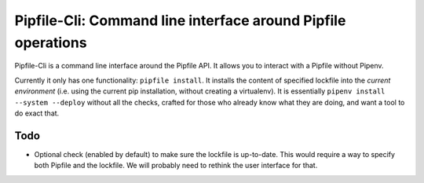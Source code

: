 =============================================================
Pipfile-Cli: Command line interface around Pipfile operations
=============================================================

Pipfile-Cli is a command line interface around the Pipfile API. It allows you
to interact with a Pipfile without Pipenv.

Currently it only has one functionality: ``pipfile install``. It installs the
content of specified lockfile into the *current environment* (i.e. using the
current pip installation, without creating a virtualenv). It is essentially
``pipenv install --system --deploy`` without all the checks, crafted for those
who already know what they are doing, and want a tool to do exact that.


Todo
====

* Optional check (enabled by default) to make sure the lockfile is up-to-date.
  This would require a way to specify both Pipfile and the lockfile. We will
  probably need to rethink the user interface for that.

